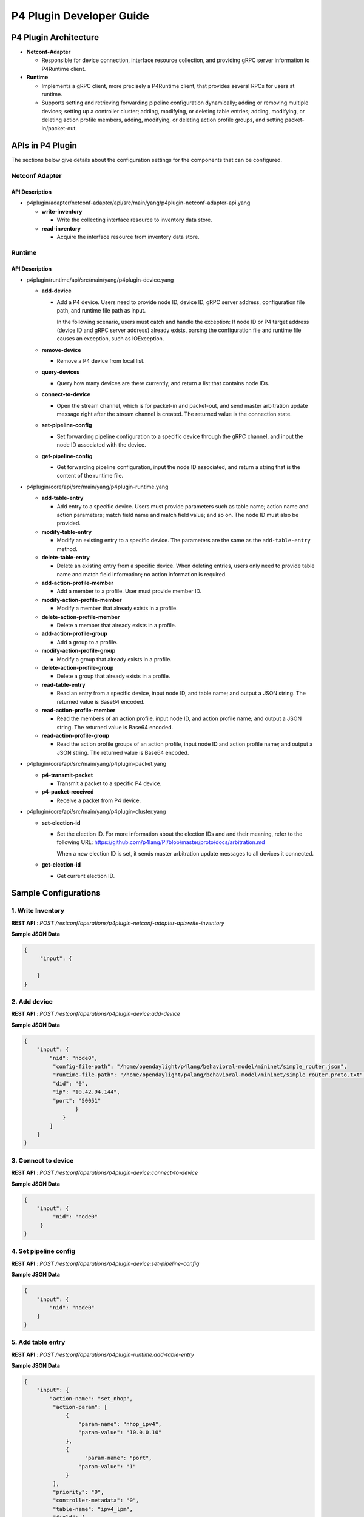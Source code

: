 .. _p4plugin-dev-guide:

P4 Plugin Developer Guide
=========================

P4 Plugin Architecture
----------------------

-  **Netconf-Adapter**

   -  Responsible for device connection, interface resource collection, and
      providing gRPC server information to P4Runtime client.

-  **Runtime**

   -  Implements a gRPC client, more precisely a P4Runtime client, that provides
      several RPCs for users at runtime.
   -  Supports setting and retrieving forwarding pipeline configuration
      dynamically; adding or removing multiple devices; setting up a controller
      cluster; adding, modifying, or deleting table entries; adding, modifying,
      or deleting action profile members, adding, modifying, or deleting action
      profile groups, and setting packet-in/packet-out.


APIs in P4 Plugin
-----------------

The sections below give details about the configuration settings for
the components that can be configured.

Netconf Adapter
~~~~~~~~~~~~~~~

API Description
^^^^^^^^^^^^^^^

-  p4plugin/adapter/netconf-adapter/api/src/main/yang/p4plugin-netconf-adapter-api.yang

   -  **write-inventory**

      -  Write the collecting interface resource to inventory data store.

   -  **read-inventory**

      -  Acquire the interface resource from inventory data store.


Runtime
~~~~~~~

API Description
^^^^^^^^^^^^^^^

-  p4plugin/runtime/api/src/main/yang/p4plugin-device.yang

   -  **add-device**

      -  Add a P4 device. Users need to provide node ID, device ID, gRPC server
         address, configuration file path, and runtime file path as input.

         In the following scenario, users must catch and handle the exception:
         If node ID or P4 target address (device ID and gRPC server address)
         already exists, parsing the configuration file and runtime file causes
         an exception, such as IOException.

   -  **remove-device**

      -  Remove a P4 device from local list.

   -  **query-devices**

      -  Query how many devices are there currently, and return a list that
         contains node IDs.

   -  **connect-to-device**

      -  Open the stream channel, which is for packet-in and packet-out, and
         send master arbitration update message right after the stream
         channel is created. The returned value is the connection state.

   -  **set-pipeline-config**

      -  Set forwarding pipeline configuration to a specific device through the
         gRPC channel, and input the node ID associated with the device.

   -  **get-pipeline-config**

      -  Get forwarding pipeline configuration, input the node ID associated,
         and return a string that is the content of the runtime file.


-  p4plugin/core/api/src/main/yang/p4plugin-runtime.yang

   -  **add-table-entry**

      -  Add entry to a specific device. Users must provide parameters such as
         table name; action name and action parameters; match field name and
         match field value; and so on. The node ID must also be provided.

   -  **modify-table-entry**

      -  Modify an existing entry to a specific device. The parameters are
         the same as the ``add-table-entry`` method.

   -  **delete-table-entry**

      -  Delete an existing entry from a specific device. When deleting entries,
         users only need to provide table name and match field information;
         no action information is required.

   -  **add-action-profile-member**

      -  Add a member to a profile. User must provide member ID.

   -  **modify-action-profile-member**

      -  Modify a member that already exists in a profile.

   -  **delete-action-profile-member**

      -  Delete a member that already exists in a profile.

   -  **add-action-profile-group**

      -  Add a group to a profile.

   -  **modify-action-profile-group**

      -  Modify a group that already exists in a profile.

   -  **delete-action-profile-group**

      -  Delete a group that already exists in a profile.

   -  **read-table-entry**

      -  Read an entry from a specific device, input node ID, and table name;
         and output a JSON string. The returned value is Base64 encoded.

   -  **read-action-profile-member**

      -  Read the members of an action profile, input node ID, and action
         profile name; and output a JSON string. The returned value is Base64
         encoded.

   -  **read-action-profile-group**

      -  Read the action profile groups of an action profile, input node ID
         and action profile name; and output a JSON string. The returned value
         is Base64 encoded.


-  p4plugin/core/api/src/main/yang/p4plugin-packet.yang

   -  **p4-transmit-packet**

      -  Transmit a packet to a specific P4 device.

   -  **p4-packet-received**

      -  Receive a packet from P4 device.


-  p4plugin/core/api/src/main/yang/p4plugin-cluster.yang

   -  **set-election-id**

      -  Set the election ID. For more information about the election IDs and
         and their meaning, refer to the following URL:
         https://github.com/p4lang/PI/blob/master/proto/docs/arbitration.md

         When a new election ID is set, it sends master arbitration update
         messages to all devices it connected.

   -  **get-election-id**

      -  Get current election ID.


Sample Configurations
---------------------

1. Write Inventory
~~~~~~~~~~~~~~~~~~

**REST API** : *POST /restconf/operations/p4plugin-netconf-adapter-api:write-inventory*

**Sample JSON Data**

.. code:: json

    {
         "input": {

        }
    }


2. Add device
~~~~~~~~~~~~~

**REST API** : *POST /restconf/operations/p4plugin-device:add-device*

**Sample JSON Data**

.. code:: json

    {
        "input": {
            "nid": "node0",
             "config-file-path": "/home/opendaylight/p4lang/behavioral-model/mininet/simple_router.json",
             "runtime-file-path": "/home/opendaylight/p4lang/behavioral-model/mininet/simple_router.proto.txt",
             "did": "0",
             "ip": "10.42.94.144",
             "port": "50051"
                    }
                }
            ]
        }
    }


3. Connect to device
~~~~~~~~~~~~~~~~~~~~

**REST API** : *POST /restconf/operations/p4plugin-device:connect-to-device*

**Sample JSON Data**

.. code:: json

    {
        "input": {
             "nid": "node0"
         }
    }


4. Set pipeline config
~~~~~~~~~~~~~~~~~~~~~~

**REST API** : *POST /restconf/operations/p4plugin-device:set-pipeline-config*

**Sample JSON Data**

.. code:: json

    {
        "input": {
            "nid": "node0"
        }
    }

5. Add table entry
~~~~~~~~~~~~~~~~~~

**REST API** : *POST /restconf/operations/p4plugin-runtime:add-table-entry*

**Sample JSON Data**

.. code:: json

    {
        "input": {
            "action-name": "set_nhop",
             "action-param": [
                 {
                     "param-name": "nhop_ipv4",
                     "param-value": "10.0.0.10"
                 },
                 {
                       "param-name": "port",
                     "param-value": "1"
                 }
             ],
             "priority": "0",
             "controller-metadata": "0",
             "table-name": "ipv4_lpm",
             "field": [
                 {
                     "field-name": "ipv4.dstAddr",
                     "lpm-value": "10.0.0.0",
                     "prefix-len": "24"
                 }
             ],
             "nid": "node0"
        }
    }

6. Read table entry
~~~~~~~~~~~~~~~~~~~

**REST API** : *POST /restconf/operations/p4plugin-runtime:read-table-entry*

**Sample JSON Data**

.. code:: json

    {
        "input": {
            "table-name": "ipv4_lpm",
             "nid": "node0"
        }
    }
